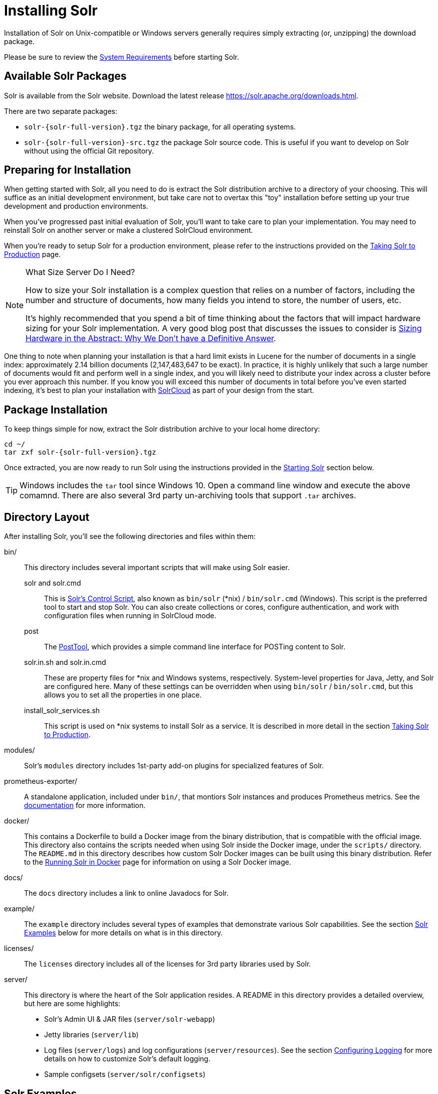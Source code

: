 = Installing Solr
:toclevels: 1
// Licensed to the Apache Software Foundation (ASF) under one
// or more contributor license agreements.  See the NOTICE file
// distributed with this work for additional information
// regarding copyright ownership.  The ASF licenses this file
// to you under the Apache License, Version 2.0 (the
// "License"); you may not use this file except in compliance
// with the License.  You may obtain a copy of the License at
//
//   http://www.apache.org/licenses/LICENSE-2.0
//
// Unless required by applicable law or agreed to in writing,
// software distributed under the License is distributed on an
// "AS IS" BASIS, WITHOUT WARRANTIES OR CONDITIONS OF ANY
// KIND, either express or implied.  See the License for the
// specific language governing permissions and limitations
// under the License.

Installation of Solr on Unix-compatible or Windows servers generally requires simply extracting (or, unzipping) the download package.

Please be sure to review the <<system-requirements.adoc#,System Requirements>> before starting Solr.

== Available Solr Packages

Solr is available from the Solr website.
Download the latest release https://solr.apache.org/downloads.html.

There are two separate packages:

* `solr-{solr-full-version}.tgz` the binary package, for all operating systems.
* `solr-{solr-full-version}-src.tgz` the package Solr source code.
This is useful if you want to develop on Solr without using the official Git repository.

== Preparing for Installation

When getting started with Solr, all you need to do is extract the Solr distribution archive to a directory of your choosing.
This will suffice as an initial development environment, but take care not to overtax this "toy" installation before setting up your true development and production environments.

When you've progressed past initial evaluation of Solr, you'll want to take care to plan your implementation.
You may need to reinstall Solr on another server or make a clustered SolrCloud environment.

When you're ready to setup Solr for a production environment, please refer to the instructions provided on the <<taking-solr-to-production.adoc#,Taking Solr to Production>> page.

.What Size Server Do I Need?
[NOTE]
====
How to size your Solr installation is a complex question that relies on a number of factors, including the number and structure of documents, how many fields you intend to store, the number of users, etc.

It's highly recommended that you spend a bit of time thinking about the factors that will impact hardware sizing for your Solr implementation.
A very good blog post that discusses the issues to consider is https://lucidworks.com/2012/07/23/sizing-hardware-in-the-abstract-why-we-dont-have-a-definitive-answer/[Sizing Hardware in the Abstract: Why We Don't have a Definitive Answer].
====

One thing to note when planning your installation is that a hard limit exists in Lucene for the number of documents in a single index: approximately 2.14 billion documents (2,147,483,647 to be exact).
In practice, it is highly unlikely that such a large number of documents would fit and perform well in a single index, and you will likely need to distribute your index across a cluster before you ever approach this number.
If you know you will exceed this number of documents in total before you've even started indexing, it's best to plan your installation with <<cluster-types.adoc#solrcloud-mode,SolrCloud>> as part of your design from the start.

== Package Installation

To keep things simple for now, extract the Solr distribution archive to your local home directory:

[source,bash,subs="attributes"]
----
cd ~/
tar zxf solr-{solr-full-version}.tgz
----

Once extracted, you are now ready to run Solr using the instructions provided in the <<Starting Solr>> section below.

TIP: Windows includes the `tar` tool since Windows 10. Open a command line window and execute the above comamnd. There are also several 3rd party un-archiving tools that support `.tar` archives.

== Directory Layout

After installing Solr, you'll see the following directories and files within them:

bin/::
This directory includes several important scripts that will make using Solr easier.

solr and solr.cmd::: This is <<solr-control-script-reference.adoc#,Solr's Control Script>>, also known as `bin/solr` (*nix) / `bin/solr.cmd` (Windows).
This script is the preferred tool to start and stop Solr.
You can also create collections or cores, configure authentication, and work with configuration files when running in SolrCloud mode.

post::: The <<post-tool.adoc#,PostTool>>, which provides a simple command line interface for POSTing content to Solr.

solr.in.sh and solr.in.cmd:::
These are property files for *nix and Windows systems, respectively.
System-level properties for Java, Jetty, and Solr are configured here.
Many of these settings can be overridden when using `bin/solr` / `bin/solr.cmd`, but this allows you to set all the properties in one place.

install_solr_services.sh:::
This script is used on *nix systems to install Solr as a service.
It is described in more detail in the section <<taking-solr-to-production.adoc#,Taking Solr to Production>>.

modules/::
Solr's `modules` directory includes 1st-party add-on plugins for specialized features of Solr.

prometheus-exporter/::
A standalone application, included under `bin/`, that montiors Solr instances and produces Prometheus metrics.
See the <<monitoring-with-prometheus-and-grafana.adoc#,documentation>> for more information.

docker/::
This contains a Dockerfile to build a Docker image from the binary distribution, that is compatible with the official image.
This directory also contains the scripts needed when using Solr inside the Docker image, under the `scripts/` directory.
The `README.md` in this directory describes how custom Solr Docker images can be built using this binary distribution.
Refer to the <<solr-in-docker.adoc#,Running Solr in Docker>> page for information on using a Solr Docker image.

docs/::
The `docs` directory includes a link to online Javadocs for Solr.

example/::
The `example` directory includes several types of examples that demonstrate various Solr capabilities.
See the section <<Solr Examples>> below for more details on what is in this directory.

licenses/::
The `licenses` directory includes all of the licenses for 3rd party libraries used by Solr.

server/::
This directory is where the heart of the Solr application resides.
A README in this directory provides a detailed overview, but here are some highlights:
* Solr's Admin UI & JAR files (`server/solr-webapp`)
* Jetty libraries (`server/lib`)
* Log files (`server/logs`) and log configurations (`server/resources`).
See the section <<configuring-logging.adoc#,Configuring Logging>> for more details on how to customize Solr's default logging.
* Sample configsets (`server/solr/configsets`)

== Solr Examples

Solr includes a number of example documents and configurations to use when getting started.
If you ran through the <<solr-tutorial.adoc#,Solr Tutorial>>, you have already interacted with some of these files.

Here are the examples included with Solr:

exampledocs::
This is a small set of simple CSV, XML, and JSON files that can be used with `bin/post` when first getting started with Solr.
For more information about using `bin/post` with these files, see <<post-tool.adoc#,Post Tool>>.

files::
The `files` directory provides a basic search UI for documents such as Word or PDF that you may have stored locally.
See the README there for details on how to use this example.

films::
The `films` directory includes a robust set of data about movies in three formats: CSV, XML, and JSON.
See the README there for details on how to use this dataset.

== Starting Solr

Solr includes a command line interface tool called `bin/solr` (Linux/MacOS) or `bin\solr.cmd` (Windows).
This tool allows you to start and stop Solr, create cores and collections, configure authentication, and check the status of your system.

To use it to start Solr you can simply enter:

[source,bash]
----
bin/solr start
----

If you are running Windows, you can start Solr by running `bin\solr.cmd` instead.

[source,plain]
----
bin\solr.cmd start
----

This will start Solr in the background, listening on port 8983.

When you start Solr in the background, the script will wait to make sure Solr starts correctly before returning to the command line prompt.

TIP: All of the options for the Solr CLI are described in the section <<solr-control-script-reference.adoc#,Solr Control Script Reference>>.

=== Start Solr with a Specific Bundled Example

Solr also provides a number of useful examples to help you learn about key features.
You can launch the examples using the `-e` flag.
For instance, to launch the "techproducts" example, you would do:

[source,bash]
----
bin/solr -e techproducts
----

Currently, the available examples you can run are: techproducts, schemaless, and cloud.
See the section <<solr-control-script-reference.adoc#running-with-example-configurations,Running with Example Configurations>> for details on each example.

.Getting Started with SolrCloud
NOTE: Running the `cloud` example starts Solr in <<cluster-types.adoc#solrcloud-mode,SolrCloud>> mode.
For more information on starting Solr in SolrCloud mode, see the section <<tutorial-solrcloud.adoc#,Getting Started with SolrCloud>>.

=== Check if Solr is Running

If you're not sure if Solr is running locally, you can use the status command:

[source,bash]
----
bin/solr status
----

This will search for running Solr instances on your computer and then gather basic information about them, such as the version and memory usage.

That's it! Solr is running.
If you need convincing, use a Web browser to see the Admin Console.

`\http://localhost:8983/solr/`

.The Solr Admin interface.
image::images/installing-solr/SolrAdminDashboard.png[Solr's Admin UI,pdfwidth=75%]

If Solr is not running, your browser will complain that it cannot connect to the server.
Check your port number and try again.

=== Create a Core

If you did not start Solr with an example configuration, you would need to create a core in order to be able to index and search.
You can do so by running:

[source,bash]
----
bin/solr create -c <name>
----

This will create a core that uses a data-driven schema which tries to guess the correct field type when you add documents to the index.

To see all available options for creating a new core, execute:

[source,bash]
----
bin/solr create -help
----
